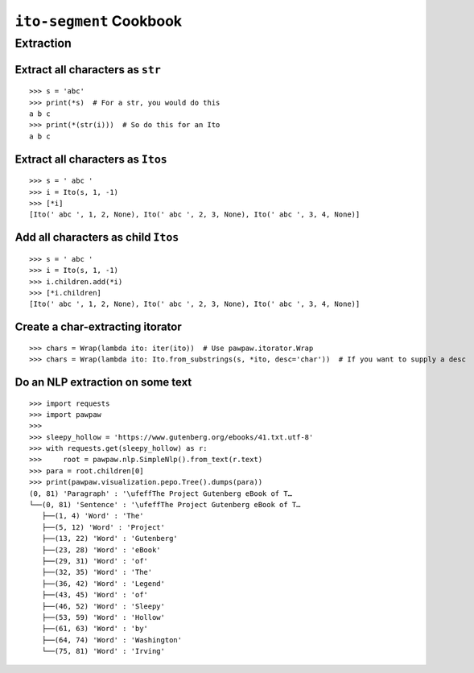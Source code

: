========================
``ito-segment`` Cookbook
========================

**********
Extraction
**********

Extract all characters as ``str`` 
=================================================

::

 >>> s = 'abc'
 >>> print(*s)  # For a str, you would do this
 a b c
 >>> print(*(str(i)))  # So do this for an Ito
 a b c

Extract all characters as ``Itos``
=============================================

::

 >>> s = ' abc '
 >>> i = Ito(s, 1, -1)
 >>> [*i]
 [Ito(' abc ', 1, 2, None), Ito(' abc ', 2, 3, None), Ito(' abc ', 3, 4, None)]

Add all characters as child ``Itos``
====================================

::

 >>> s = ' abc '
 >>> i = Ito(s, 1, -1)
 >>> i.children.add(*i)
 >>> [*i.children]
 [Ito(' abc ', 1, 2, None), Ito(' abc ', 2, 3, None), Ito(' abc ', 3, 4, None)]


Create a char-extracting itorator
=================================

::

 >>> chars = Wrap(lambda ito: iter(ito))  # Use pawpaw.itorator.Wrap
 >>> chars = Wrap(lambda ito: Ito.from_substrings(s, *ito, desc='char'))  # If you want to supply a desc
 
 
Do an NLP extraction on some text
=================================

::

 >>> import requests
 >>> import pawpaw
 >>>
 >>> sleepy_hollow = 'https://www.gutenberg.org/ebooks/41.txt.utf-8'
 >>> with requests.get(sleepy_hollow) as r:
 >>>     root = pawpaw.nlp.SimpleNlp().from_text(r.text)
 >>> para = root.children[0]
 >>> print(pawpaw.visualization.pepo.Tree().dumps(para))
 (0, 81) 'Paragraph' : '\ufeffThe Project Gutenberg eBook of T…
 └──(0, 81) 'Sentence' : '\ufeffThe Project Gutenberg eBook of T…
    ├──(1, 4) 'Word' : 'The'
    ├──(5, 12) 'Word' : 'Project'
    ├──(13, 22) 'Word' : 'Gutenberg'
    ├──(23, 28) 'Word' : 'eBook'
    ├──(29, 31) 'Word' : 'of'
    ├──(32, 35) 'Word' : 'The'
    ├──(36, 42) 'Word' : 'Legend'
    ├──(43, 45) 'Word' : 'of'
    ├──(46, 52) 'Word' : 'Sleepy'
    ├──(53, 59) 'Word' : 'Hollow'
    ├──(61, 63) 'Word' : 'by'
    ├──(64, 74) 'Word' : 'Washington'
    └──(75, 81) 'Word' : 'Irving'
 
